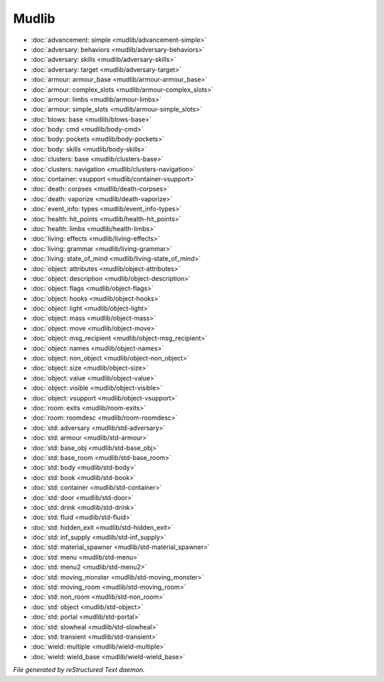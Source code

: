 ******
Mudlib
******

.. TAGS: RST
- :doc:`advancement: simple <mudlib/advancement-simple>`
- :doc:`adversary: behaviors <mudlib/adversary-behaviors>`
- :doc:`adversary: skills <mudlib/adversary-skills>`
- :doc:`adversary: target <mudlib/adversary-target>`
- :doc:`armour: armour_base <mudlib/armour-armour_base>`
- :doc:`armour: complex_slots <mudlib/armour-complex_slots>`
- :doc:`armour: limbs <mudlib/armour-limbs>`
- :doc:`armour: simple_slots <mudlib/armour-simple_slots>`
- :doc:`blows: base <mudlib/blows-base>`
- :doc:`body: cmd <mudlib/body-cmd>`
- :doc:`body: pockets <mudlib/body-pockets>`
- :doc:`body: skills <mudlib/body-skills>`
- :doc:`clusters: base <mudlib/clusters-base>`
- :doc:`clusters: navigation <mudlib/clusters-navigation>`
- :doc:`container: vsupport <mudlib/container-vsupport>`
- :doc:`death: corpses <mudlib/death-corpses>`
- :doc:`death: vaporize <mudlib/death-vaporize>`
- :doc:`event_info: types <mudlib/event_info-types>`
- :doc:`health: hit_points <mudlib/health-hit_points>`
- :doc:`health: limbs <mudlib/health-limbs>`
- :doc:`living: effects <mudlib/living-effects>`
- :doc:`living: grammar <mudlib/living-grammar>`
- :doc:`living: state_of_mind <mudlib/living-state_of_mind>`
- :doc:`object: attributes <mudlib/object-attributes>`
- :doc:`object: description <mudlib/object-description>`
- :doc:`object: flags <mudlib/object-flags>`
- :doc:`object: hooks <mudlib/object-hooks>`
- :doc:`object: light <mudlib/object-light>`
- :doc:`object: mass <mudlib/object-mass>`
- :doc:`object: move <mudlib/object-move>`
- :doc:`object: msg_recipient <mudlib/object-msg_recipient>`
- :doc:`object: names <mudlib/object-names>`
- :doc:`object: non_object <mudlib/object-non_object>`
- :doc:`object: size <mudlib/object-size>`
- :doc:`object: value <mudlib/object-value>`
- :doc:`object: visible <mudlib/object-visible>`
- :doc:`object: vsupport <mudlib/object-vsupport>`
- :doc:`room: exits <mudlib/room-exits>`
- :doc:`room: roomdesc <mudlib/room-roomdesc>`
- :doc:`std: adversary <mudlib/std-adversary>`
- :doc:`std: armour <mudlib/std-armour>`
- :doc:`std: base_obj <mudlib/std-base_obj>`
- :doc:`std: base_room <mudlib/std-base_room>`
- :doc:`std: body <mudlib/std-body>`
- :doc:`std: book <mudlib/std-book>`
- :doc:`std: container <mudlib/std-container>`
- :doc:`std: door <mudlib/std-door>`
- :doc:`std: drink <mudlib/std-drink>`
- :doc:`std: fluid <mudlib/std-fluid>`
- :doc:`std: hidden_exit <mudlib/std-hidden_exit>`
- :doc:`std: inf_supply <mudlib/std-inf_supply>`
- :doc:`std: material_spawner <mudlib/std-material_spawner>`
- :doc:`std: menu <mudlib/std-menu>`
- :doc:`std: menu2 <mudlib/std-menu2>`
- :doc:`std: moving_monster <mudlib/std-moving_monster>`
- :doc:`std: moving_room <mudlib/std-moving_room>`
- :doc:`std: non_room <mudlib/std-non_room>`
- :doc:`std: object <mudlib/std-object>`
- :doc:`std: portal <mudlib/std-portal>`
- :doc:`std: slowheal <mudlib/std-slowheal>`
- :doc:`std: transient <mudlib/std-transient>`
- :doc:`wield: multiple <mudlib/wield-multiple>`
- :doc:`wield: wield_base <mudlib/wield-wield_base>`

*File generated by reStructured Text daemon.*
